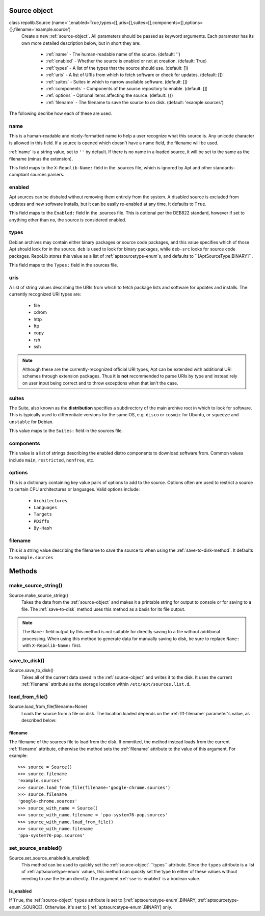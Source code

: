 .. _source-object:

=============
Source object
=============

class repolib.Source (name='',enabled=True,types=[],uris=[],suites=[],components=[],options={},filename='example.source')
    Create a new :ref:`source-object`. All parameters should be passed as 
    keyword arguments. Each parameter has its own more detailed description 
    below, but in short they are:

        * :ref:`name` - The human-readable name of the source. (default: '')
        * :ref:`enabled` - Whether the source is enabled or not at creation. 
          (default: True)
        * :ref:`types` - A list of the types that the source should use.
          (default: [])
        * :ref:`uris` - A list of URIs from which to fetch software or check for 
          updates. (default: [])
        * :ref:`suites` - Suites in which to narrow available software. (default: 
          [])
        * :ref:`components` - Components of the source repository to enable. 
          (default: [])
        * :ref:`options` - Optional items affecting the source. (default: {})
        * :ref:`filename` - The filename to save the source to on disk. 
          (default: 'example.sources')

The following decribe how each of these are used. 

.. _name:

name
----

This is a human-readable and nicely-formatted name to help a user recognize
what this source is. Any unicode character is allowed in this field. If a 
source is opened which doesn't have a name field, the filename will be used.

:ref:`name` is a string value, set to ``''`` by default. If there is no name in 
a loaded source, it will be set to the same as the filename (minus the 
extension).

This field maps to the ``X-Repolib-Name:`` field in the .sources file, which 
is ignored by Apt and other standards-compliant sources parsers.

.. _enabled:

enabled
-------

Apt sources can be disbaled without removing them entirely from the system. A 
disabled source is excluded from updates and new software installs, but it can 
be easily re-enabled at any time. It defaults to ``True``.

This field maps to the ``Enabled:`` field in the .sources file. This is optional 
per the DEB822 standard, however if set to anything other than ``no``, the 
source is considered enabled.

.. _types:

types
-----

Debian archives may contain either binary packages or source code packages, and 
this value specifies which of those Apt should look for in the source. ``deb`` 
is used to look for binary packages, while ``deb-src`` looks for source code 
packages. RepoLib stores this value as a list of :ref:`aptsourcetype-enum`s, and 
defaults to ``[AptSourceType.BINARY]``.

This field maps to the ``Types:`` field in the sources file. 

.. _uris:

uris
----

A list of string values describing the URIs from which to fetch package lists 
and software for updates and installs. The currently recognized URI types are:

    * file
    * cdrom
    * http
    * ftp
    * copy
    * rsh
    * ssh
  
.. note::
    Although these are the currently-recognized official URI types, Apt can be 
    extended with additional URI schemes through extension packages. Thus it is 
    **not** recommended to parse URIs by type and instead rely on user input 
    being correct and to throw exceptions when that isn't the case.

.. _suites:

suites
------

The Suite, also known as the **distribution** specifies a subdirectory of the 
main archive root in which to look for software. This is typically used to 
differentiate versions for the same OS, e.g. ``disco`` or ``cosmic`` for Ubuntu, 
or ``squeeze`` and ``unstable`` for Debian. 

This value maps to the ``Suites:`` field in the sources file. 

.. _components:

components
----------

This value is a list of strings describing the enabled distro components to 
download software from. Common values include ``main``, ``restricted``, 
``nonfree``, etc.

.. _options:

options
-------

This is a dictionary containing key value pairs of options to add to the source. 
Options often are used to restrict a source to certain CPU architectures or 
languages. Valid options include:

    * ``Architectures``
    * ``Languages``
    * ``Targets``
    * ``PDiffs``
    * ``By-Hash``

.. _filename:

filename
--------

This is a string value describing the filename to save the source to when using 
the :ref:`save-to-disk-method`. It defaults to ``example.sources``

=======
Methods
=======

.. _make-source-string:

make_source_string()
--------------------

Source.make_source_string()
    Takes the data from the :ref:`source-object` and makes it a printable string 
    for output to console or for saving to a file. The :ref:`save-to-disk` 
    method uses this method as a basis for its file output.

.. note::
    The ``Name:`` field output by this method is not suitable for directly 
    saving to a file without additional processing. When using this method to 
    generate data for manually saving to disk, be sure to replace ``Name:`` with 
    ``X-Repolib-Name:`` first.

.. _save-to-disk:

save_to_disk() 
--------------

Source.save_to_disk()
    Takes all of the current data saved in the :ref:`source-object` and writes 
    it to the disk. It uses the current :ref:`filename` attribute as the storage 
    location within ``/etc/apt/sources.list.d``. 


.. _load-from-file:

load_from_file()
----------------

Source.load_from_file(filename=None)
    Loads the source from a file on disk. The location loaded depends on the 
    :ref:`lff-filename` parameter's value, as described below:


.. _lff-filename:

filename
^^^^^^^^

The filename of the sources file to load from the disk. If ommitted, the method
instead loads from the current :ref:`filename` attribute, otherwise the method 
sets the :ref:`filename` attribute to the value of this argument. For example::

    >>> source = Source()
    >>> source.filename 
    'example.sources'
    >>> source.load_from_file(filename='google-chrome.sources')
    >>> source.filename 
    'google-chrome.sources'
    >>> source_with_name = Source()
    >>> source_with_name.filename = 'ppa-system76-pop.sources'
    >>> source_with_name.load_from_file()
    >>> source_with_name.filename
    'ppa-system76-pop.sources'

.. _set-source-enabled:

set_source_enabled()
--------------------

Source.set_source_enabled(is_enabled)
    This method can be used to quickly set the :ref:`source-object`.``types``
    attribute. Since the ``types`` attribute is a list of 
    :ref:`aptsourcetype-enum` values, this method can quickly set the type to 
    either of these values without needing to use the Enum directly. The 
    argument :ref:`sse-is-enabled` is a boolean value.

.. _sse-is-enabled:

is_enabled
^^^^^^^^^^

If ``True``, the :ref:`source-object` ``types`` attribute is set to 
[:ref:`aptsourcetype-enum`.BINARY, :ref:`aptsourcetype-enum`.SOURCE]. 
Otherwise, it's set to [:ref:`aptsourcetype-enum`.BINARY] only.

